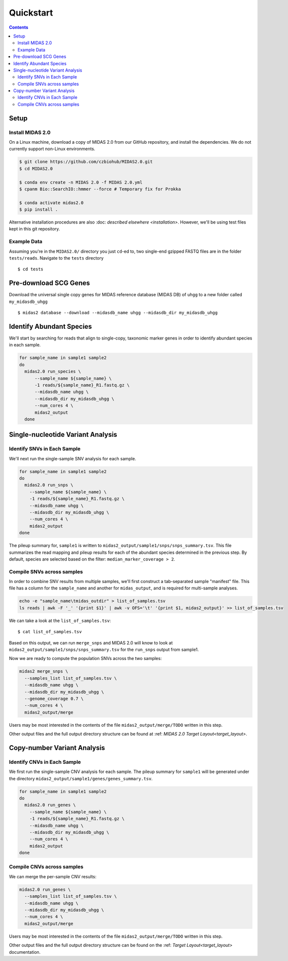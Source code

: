 Quickstart
============

.. contents::
   :depth: 3


Setup
*****


Install MIDAS 2.0
-----------------

..
    Does MacOS not work? Maybe just _not_ Windows?

On a Linux machine, download a copy of MIDAS 2.0 from our GitHub repository, and
install the dependencies. We do not currently support non-Linux environments.


..
    Confirmed that this is the best install method? Seems like the most complicated one...
    I guess part of the goal here is to get all of the test reads which are saved to
    github...

.. code-block:: shell

  $ git clone https://github.com/czbiohub/MIDAS2.0.git
  $ cd MIDAS2.0

  $ conda env create -n MIDAS 2.0 -f MIDAS 2.0.yml
  $ cpanm Bio::SearchIO::hmmer --force # Temporary fix for Prokka

  $ conda activate midas2.0
  $ pip install .


Alternative installation procedures are also
:doc: `described elsewhere <installation>`.
However, we'll be using test files kept in this git repository.

..
    What's the difference between this :doc: directive and :ref:?


.. _example_data:

Example Data
------------

Assuming you're in the ``MIDAS2.0/`` directory you just ``cd``-ed to,
two single-end gzipped FASTQ files are in the folder ``tests/reads``.
Navigate to the ``tests`` directory ::

  $ cd tests


Pre-download SCG Genes
**********************

Download the universal single copy genes for MIDAS reference database (MIDAS DB) of ``uhgg``
to a new folder called ``my_midasdb_uhgg`` ::

  $ midas2 database --download --midasdb_name uhgg --midasdb_dir my_midasdb_uhgg

..
    TODO: If I'm not mistaken, this will install the MIDASDB to MIDAS2.0/tests/my_midasdb_uhgg
    Seems like a mistake, since users will run the quickstart and then have to _redo_ the
    database download when they want to run MIDAS on different project...
    TODO: Is there a similar issue with using the _installation_ detailed above?
    Will users need to uninstall and re-install for some reason?
    TODO: Add links to the more completely explanations of each step
    elsewhere in the wiki.


Identify Abundant Species
*************************

We'll start by searching for reads that align to single-copy, taxonomic marker
genes in order to identify abundant species in each sample.

.. code-block:: shell

  for sample_name in sample1 sample2
  do
    midas2.0 run_species \
        --sample_name ${sample_name} \
        -1 reads/${sample_name}_R1.fastq.gz \
        --midasdb_name uhgg \
        --midasdb_dir my_midasdb_uhgg \
        --num_cores 4 \
        midas2_output
    done

..
    TODO: Removing as many of the arguments as possible would be ideal, since this
    is supposed to be the "simplest possible" run. However, the only arg that
    seems removable is num_cores...
    TODO: (Software) Consider renaming --num_cores to --num-cores. The latter
    is the UNIX standard for long option names. For backwards compatibility
    you'll want to leave the underscore form, but most users will expect a
    dash for word breaks in argument names.


Single-nucleotide Variant Analysis
**********************************

Identify SNVs in Each Sample
----------------------------
..
    Is "SNV calling" an accurate description of what MIDAS is doing here?
    Seems more like this step is just about alignment to the reference
    genome and SNV-calling only really happens in the cross-sample analysis.

We'll next run the single-sample SNV analysis for each sample.

.. code-block:: shell

  for sample_name in sample1 sample2
  do
    midas2.0 run_snps \
      --sample_name ${sample_name} \
      -1 reads/${sample_name}_R1.fastq.gz \
      --midasdb_name uhgg \
      --midasdb_dir my_midasdb_uhgg \
      --num_cores 4 \
      midas2_output
  done

The pileup summary for, ``sample1`` is written to
``midas2_output/sample1/snps/snps_summary.tsv``.
This file summarizes the read mapping
and pileup results for each of the abundant species determined in the previous
step.
By default, species are selected based on the filter:
``median_marker_coverage > 2``.

..
    TODO: Link to detailed information about this filtering.


Compile SNVs across samples
---------------------------

..
    TODO: "Across-samples" is a bit clunky as a descriptor of this step.
    To my ear, something like "cross-sample" or "multi-sample" or writing it
    all the way out as "SNV calling across multiple samples" would be
    the more obvious phrasing.

.. _prepare_sample_list:


In order to combine SNV results from multiple samples, we'll first
construct a tab-separated sample "manifest" file.
This file has a column for the ``sample_name`` and another for
``midas_output``, and is required for multi-sample analyses.

.. code-block:: shell

  echo -e "sample_name\tmidas_outdir" > list_of_samples.tsv
  ls reads | awk -F '_' '{print $1}' | awk -v OFS='\t' '{print $1, midas2_output}' >> list_of_samples.tsv

..
    TODO: The shell command to build this file is a bit opaque, and users
    may have other ideas about how to build it. Maybe skip the shell
    script and just provide the manifest already in ``reads/``?


We can take a look at the ``list_of_samples.tsv``: ::

  $ cat list_of_samples.tsv

..
    TODO: What's the output look like? Show readers so they can tell if they
    messed something up in the previous step.


Based on this output, we can run ``merge_snps`` and MIDAS 2.0 will know to
look at ``midas2_output/sample1/snps/snps_summary.tsv`` for the ``run_snps``
output from sample1.

..
    (Software) Is there a reason the user needs to manually construct the path to
    the MIDAS output directories? Seems like just a list of sample names
    and the output directory passed as a command argument should be enough to
    guess the path...
    If there are major use-cases for user-specified output paths then I'm not
    aware of them. Perhaps this should be opt-in...


Now we are ready to compute the population SNVs across the two samples:

.. code-block:: shell

  midas2 merge_snps \
    --samples_list list_of_samples.tsv \
    --midasdb_name uhgg \
    --midasdb_dir my_midasdb_uhgg \
    --genome_coverage 0.7 \
    --num_cores 4 \
    midas2_output/merge

..
    As above, it would be good to remove as many of the unecessary CLI
    options as possible.
    (Software) It would be good to have reasonable defaults for all of these.
    Currently, every MIDAS requires a bunch of identical options every single
    command. This means there are more opportunities for typos and the
    shell history gets messy.

Users may be most interested in the contents of the file
``midas2_output/merge/TODO`` written in this step.

..
    TODO: Quickly show the contents of this most-important output file.

Other output files and the full output directory structure can be found at
:ref: `MIDAS 2.0 Target Layout<target_layout>`.

Copy-number Variant Analysis
**********************************

Identify CNVs in Each Sample
----------------------------

We first run the single-sample CNV analysis for each sample.
The pileup summary for ``sample1`` will be generated under the directory
``midas2_output/sample1/genes/genes_summary.tsv``.

.. code-block:: shell

  for sample_name in sample1 sample2
  do
    midas2.0 run_genes \
      --sample_name ${sample_name} \
      -1 reads/${sample_name}_R1.fastq.gz \
      --midasdb_name uhgg \
      --midasdb_dir my_midasdb_uhgg \
      --num_cores 4 \
      midas2_output
  done


Compile CNVs across samples
---------------------------

..
    TODO: Point users to the sample manifest built in the previous module.
    If they scipped the SNV analysis, they'll still need to do that step.
    (Consider doing that step entirely separately from the SNV and CNV modules.)

We can merge the per-sample CNV results:

.. code-block:: shell

  midas2.0 run_genes \
    --samples_list list_of_samples.tsv \
    --midasdb_name uhgg \
    --midasdb_dir my_midasdb_uhgg \
    --num_cores 4 \
    midas2_output/merge


Users may be most interested in the contents of the file
``midas2_output/merge/TODO`` written in this step.

..
    TODO: Quickly show the contents of this most-important output file.

Other output files and the full output directory structure can be found on
the :ref: `Target Layout<target_layout>` documentation.
